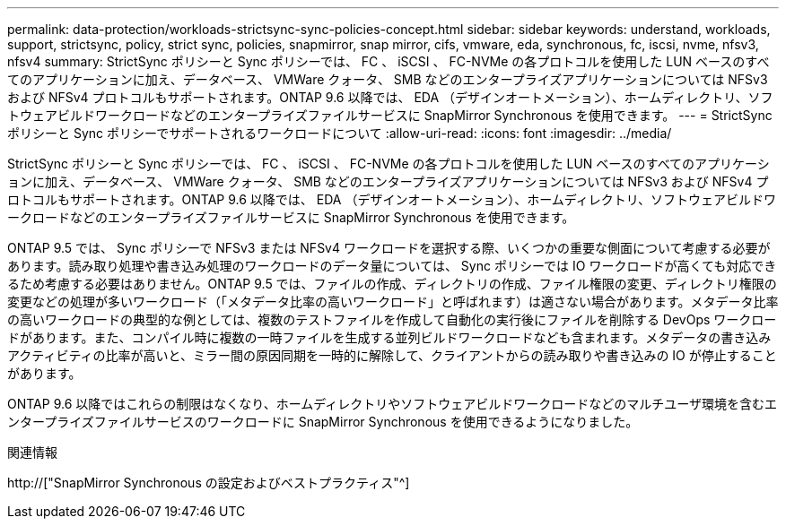 ---
permalink: data-protection/workloads-strictsync-sync-policies-concept.html 
sidebar: sidebar 
keywords: understand, workloads, support, strictsync, policy, strict sync, policies, snapmirror, snap mirror, cifs, vmware, eda, synchronous, fc, iscsi, nvme, nfsv3, nfsv4 
summary: StrictSync ポリシーと Sync ポリシーでは、 FC 、 iSCSI 、 FC-NVMe の各プロトコルを使用した LUN ベースのすべてのアプリケーションに加え、データベース、 VMWare クォータ、 SMB などのエンタープライズアプリケーションについては NFSv3 および NFSv4 プロトコルもサポートされます。ONTAP 9.6 以降では、 EDA （デザインオートメーション）、ホームディレクトリ、ソフトウェアビルドワークロードなどのエンタープライズファイルサービスに SnapMirror Synchronous を使用できます。 
---
= StrictSync ポリシーと Sync ポリシーでサポートされるワークロードについて
:allow-uri-read: 
:icons: font
:imagesdir: ../media/


[role="lead"]
StrictSync ポリシーと Sync ポリシーでは、 FC 、 iSCSI 、 FC-NVMe の各プロトコルを使用した LUN ベースのすべてのアプリケーションに加え、データベース、 VMWare クォータ、 SMB などのエンタープライズアプリケーションについては NFSv3 および NFSv4 プロトコルもサポートされます。ONTAP 9.6 以降では、 EDA （デザインオートメーション）、ホームディレクトリ、ソフトウェアビルドワークロードなどのエンタープライズファイルサービスに SnapMirror Synchronous を使用できます。

ONTAP 9.5 では、 Sync ポリシーで NFSv3 または NFSv4 ワークロードを選択する際、いくつかの重要な側面について考慮する必要があります。読み取り処理や書き込み処理のワークロードのデータ量については、 Sync ポリシーでは IO ワークロードが高くても対応できるため考慮する必要はありません。ONTAP 9.5 では、ファイルの作成、ディレクトリの作成、ファイル権限の変更、ディレクトリ権限の変更などの処理が多いワークロード（「メタデータ比率の高いワークロード」と呼ばれます）は適さない場合があります。メタデータ比率の高いワークロードの典型的な例としては、複数のテストファイルを作成して自動化の実行後にファイルを削除する DevOps ワークロードがあります。また、コンパイル時に複数の一時ファイルを生成する並列ビルドワークロードなども含まれます。メタデータの書き込みアクティビティの比率が高いと、ミラー間の原因同期を一時的に解除して、クライアントからの読み取りや書き込みの IO が停止することがあります。

ONTAP 9.6 以降ではこれらの制限はなくなり、ホームディレクトリやソフトウェアビルドワークロードなどのマルチユーザ環境を含むエンタープライズファイルサービスのワークロードに SnapMirror Synchronous を使用できるようになりました。

.関連情報
http://["SnapMirror Synchronous の設定およびベストプラクティス"^]
